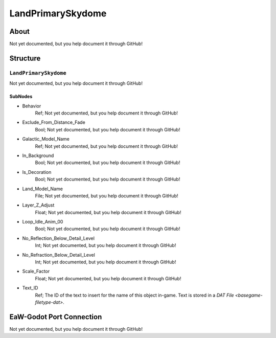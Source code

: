 ##########################################
LandPrimarySkydome
##########################################


About
*****
Not yet documented, but you help document it through GitHub!


Structure
*********
``LandPrimarySkydome``
----------------------
Not yet documented, but you help document it through GitHub!

SubNodes
^^^^^^^^
- Behavior
	Ref; Not yet documented, but you help document it through GitHub!


- Exclude_From_Distance_Fade
	Bool; Not yet documented, but you help document it through GitHub!


- Galactic_Model_Name
	Ref; Not yet documented, but you help document it through GitHub!


- In_Background
	Bool; Not yet documented, but you help document it through GitHub!


- Is_Decoration
	Bool; Not yet documented, but you help document it through GitHub!


- Land_Model_Name
	File; Not yet documented, but you help document it through GitHub!


- Layer_Z_Adjust
	Float; Not yet documented, but you help document it through GitHub!


- Loop_Idle_Anim_00
	Bool; Not yet documented, but you help document it through GitHub!


- No_Reflection_Below_Detail_Level
	Int; Not yet documented, but you help document it through GitHub!


- No_Refraction_Below_Detail_Level
	Int; Not yet documented, but you help document it through GitHub!


- Scale_Factor
	Float; Not yet documented, but you help document it through GitHub!


- Text_ID
	Ref; The ID of the text to insert for the name of this object in-game. Text is stored in a `DAT File <basegame-filetype-dat>`.







EaW-Godot Port Connection
*************************
Not yet documented, but you help document it through GitHub!


